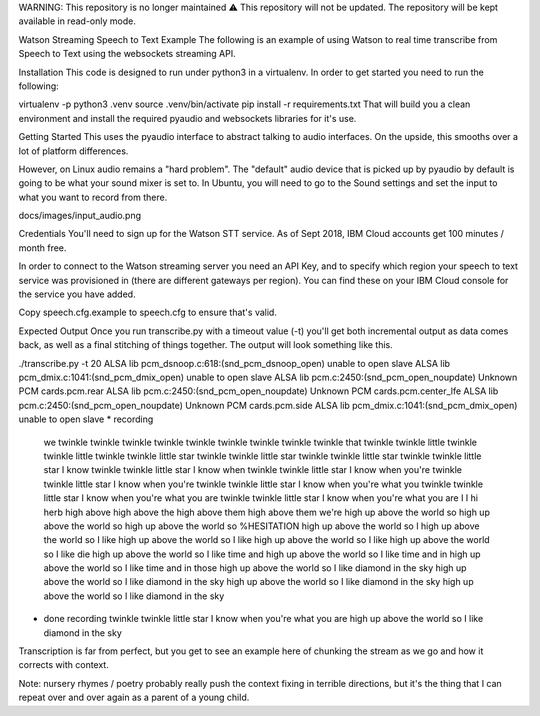 WARNING: This repository is no longer maintained ⚠️
This repository will not be updated. The repository will be kept available in read-only mode.

Watson Streaming Speech to Text Example
The following is an example of using Watson to real time transcribe from Speech to Text using the websockets streaming API.

Installation
This code is designed to run under python3 in a virtualenv. In order to get started you need to run the following:

virtualenv -p python3 .venv
source .venv/bin/activate
pip install -r requirements.txt
That will build you a clean environment and install the required pyaudio and websockets libraries for it's use.

Getting Started
This uses the pyaudio interface to abstract talking to audio interfaces. On the upside, this smooths over a lot of platform differences.

However, on Linux audio remains a "hard problem". The "default" audio device that is picked up by pyaudio by default is going to be what your sound mixer is set to. In Ubuntu, you will need to go to the Sound settings and set the input to what you want to record from there.

docs/images/input_audio.png

Credentials
You'll need to sign up for the Watson STT service. As of Sept 2018, IBM Cloud accounts get 100 minutes / month free.

In order to connect to the Watson streaming server you need an API Key, and to specify which region your speech to text service was provisioned in (there are different gateways per region). You can find these on your IBM Cloud console for the service you have added.

Copy speech.cfg.example to speech.cfg to ensure that's valid.

Expected Output
Once you run transcribe.py with a timeout value (-t) you'll get both incremental output as data comes back, as well as a final stitching of things together. The output will look something like this.

./transcribe.py -t 20
ALSA lib pcm_dsnoop.c:618:(snd_pcm_dsnoop_open) unable to open slave
ALSA lib pcm_dmix.c:1041:(snd_pcm_dmix_open) unable to open slave
ALSA lib pcm.c:2450:(snd_pcm_open_noupdate) Unknown PCM cards.pcm.rear
ALSA lib pcm.c:2450:(snd_pcm_open_noupdate) Unknown PCM cards.pcm.center_lfe
ALSA lib pcm.c:2450:(snd_pcm_open_noupdate) Unknown PCM cards.pcm.side
ALSA lib pcm_dmix.c:1041:(snd_pcm_dmix_open) unable to open slave
* recording
  we
  twinkle
  twinkle twinkle
  twinkle twinkle
  twinkle twinkle
  twinkle twinkle that
  twinkle twinkle little
  twinkle twinkle little
  twinkle twinkle little star
  twinkle twinkle little star
  twinkle twinkle little star
  twinkle twinkle little star I know
  twinkle twinkle little star I know when
  twinkle twinkle little star I know when you're
  twinkle twinkle little star I know when you're
  twinkle twinkle little star I know when you're what you
  twinkle twinkle little star I know when you're what you are
  twinkle twinkle little star I know when you're what you are
  I
  I
  hi herb
  high above
  high above the
  high above them
  high above them we're
  high up above the world so
  high up above the world so
  high up above the world so %HESITATION
  high up above the world so I
  high up above the world so I like
  high up above the world so I like
  high up above the world so I like
  high up above the world so I like die
  high up above the world so I like time and
  high up above the world so I like time and in
  high up above the world so I like time and in those
  high up above the world so I like diamond in the sky
  high up above the world so I like diamond in the sky
  high up above the world so I like diamond in the sky
  high up above the world so I like diamond in the sky
* done recording
  twinkle twinkle little star I know when you're what you are high up above the world so I like diamond in the sky
Transcription is far from perfect, but you get to see an example here of chunking the stream as we go and how it corrects with context.

Note: nursery rhymes / poetry probably really push the context fixing in terrible directions, but it's the thing that I can repeat over and over again as a parent of a young child.